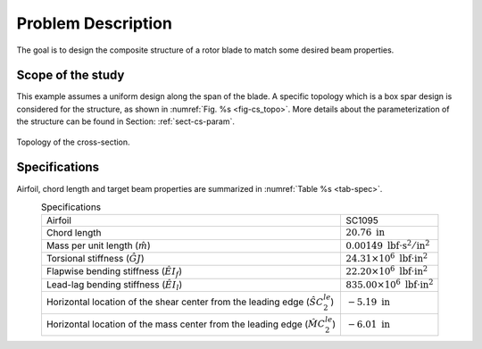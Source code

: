 Problem Description
===================

The goal is to design the composite structure of a rotor blade to match some desired beam properties.

Scope of the study
------------------

This example assumes a uniform design along the span of the blade.
A specific topology which is a box spar design is considered for the structure, as shown in :numref:`Fig. %s <fig-cs_topo>`.
More details about the parameterization of the structure can be found in Section: :ref:`sect-cs-param`.

.. figure:: figures/cs_topo.png
    :name: fig-cs_topo
    :align: center

    Topology of the cross-section.

Specifications
--------------

Airfoil, chord length and target beam properties are summarized in :numref:`Table %s <tab-spec>`.

.. list-table:: Specifications
  :name: tab-spec
  :align: center
  :header-rows: 0

  * - Airfoil
    - SC1095
  * - Chord length
    - :math:`20.76\ \mathrm{in}`
  * - Mass per unit length (:math:`\hat{m}`)
    - :math:`0.00149\ \mathrm{lbf\cdot s^2 / in^2}`
  * - Torsional stiffness (:math:`\hat{GJ}`)
    - :math:`24.31\times 10^6\ \mathrm{lbf\cdot in^2}`
  * - Flapwise bending stiffness (:math:`\hat{EI}_f`)
    - :math:`22.20\times 10^6\ \mathrm{lbf\cdot in^2}`
  * - Lead-lag bending stiffness (:math:`\hat{EI}_l`)
    - :math:`835.00\times 10^6\ \mathrm{lbf\cdot in^2}`
  * - Horizontal location of the shear center from the leading edge (:math:`\hat{SC}_2^{le}`)
    - :math:`-5.19\ \mathrm{in}`
  * - Horizontal location of the mass center from the leading edge (:math:`\hat{MC}_2^{le}`)
    - :math:`-6.01\ \mathrm{in}`




